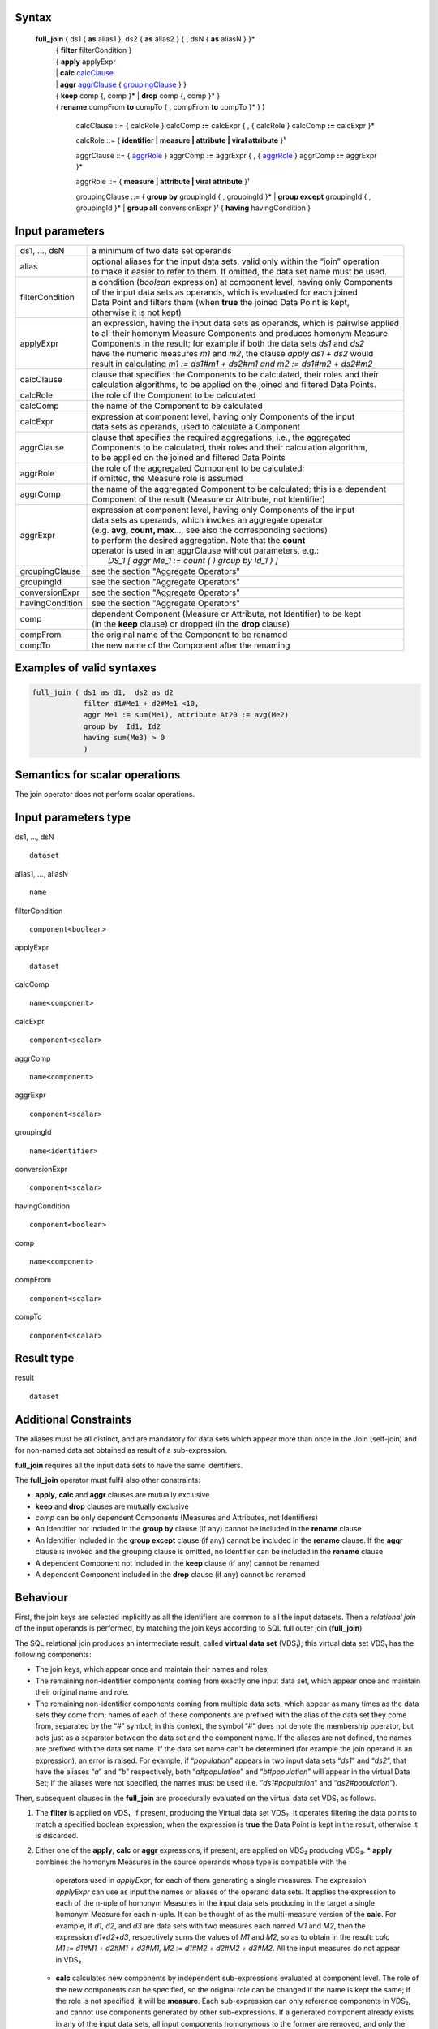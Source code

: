 ------
Syntax
------


    **full_join** **(** ds1 { **as** alias1 }, ds2 { **as** alias2 } { , dsN { **as** aliasN } }* 
      | { **filter** filterCondition }
      | { **apply** applyExpr 
      | |     **calc** calcClause_ 
      | |     **aggr** aggrClause_ { groupingClause_ } }
      | { **keep** comp {, comp }* | **drop** comp {, comp }* }
      | { **rename** compFrom **to** compTo { , compFrom **to** compTo }* } **)**

        .. _calcClause:

        calcClause ::= { calcRole } calcComp **:=** calcExpr { , { calcRole } calcComp **:=** calcExpr }*

        .. _calcRole:

        calcRole ::= { **identifier | measure | attribute | viral attribute** }¹

        .. _aggrClause:

        aggrClause ::= { aggrRole_ } aggrComp **:=** aggrExpr { , { aggrRole_ } aggrComp **:=** aggrExpr }*

        .. _aggrRole:

        aggrRole ::= { **measure | attribute | viral attribute** }¹

        .. _groupingClause:

        groupingClause ::= { **group by** groupingId { , groupingId }* | **group except** groupingId { , groupingId }* | **group all** conversionExpr }¹ { **having** havingCondition }

----------------
Input parameters
----------------
.. list-table::

   * - ds1, ..., dsN
     - a minimum of two data set operands
   * - alias
     - | optional aliases for the input data sets, valid only within the “join” operation
       | to make it easier to refer to them. If omitted, the data set name must be used.
   * - filterCondition
     - | a condition (*boolean* expression) at component level, having only Components
       | of the input data sets as operands, which is evaluated for each joined
       | Data Point and filters them (when **true** the joined Data Point is kept,
       | otherwise it is not kept)
   * - applyExpr
     - | an expression, having the input data sets as operands, which is pairwise applied
       | to all their homonym Measure Components and produces homonym Measure
       | Components in the result; for example if both the data sets *ds1* and *ds2*
       | have the numeric measures *m1* and *m2*, the clause *apply ds1 + ds2* would
       | result in calculating *m1 := ds1#m1 + ds2#m1 and m2 := ds1#m2 + ds2#m2*
   * - calcClause
     - | clause that specifies the Components to be calculated, their roles and their
       | calculation algorithms, to be applied on the joined and filtered Data Points.
   * - calcRole
     - the role of the Component to be calculated
   * - calcComp
     - the name of the Component to be calculated
   * - calcExpr
     - | expression at component level, having only Components of the input
       | data sets as operands, used to calculate a Component
   * - aggrClause
     - | clause that specifies the required aggregations, i.e., the aggregated
       | Components to be calculated, their roles and their calculation algorithm,
       | to be applied on the joined and filtered Data Points
   * - aggrRole
     - | the role of the aggregated Component to be calculated;
       | if omitted, the Measure role is assumed
   * - aggrComp
     - | the name of the aggregated Component to be calculated; this is a dependent
       | Component of the result (Measure or Attribute, not Identifier)
   * - aggrExpr
     - | expression at component level, having only Components of the input
       | data sets as operands, which invokes an aggregate operator
       | (e.g. **avg, count, max**..., see also the corresponding sections)
       | to perform the desired aggregation. Note that the **count**
       | operator is used in an aggrClause without parameters, e.g.:
       |    *DS_1 [ aggr Me_1 := count ( ) group by Id_1 ) ]*
   * - groupingClause
     - | see the section "Aggregate Operators"
   * - groupingId
     - | see the section "Aggregate Operators"
   * - conversionExpr
     - | see the section "Aggregate Operators"
   * - havingCondition
     - | see the section "Aggregate Operators"
   * - comp
     - | dependent Component (Measure or Attribute, not Identifier) to be kept
       | (in the **keep** clause) or dropped (in the **drop** clause)
   * - compFrom
     - the original name of the Component to be renamed
   * - compTo
     - the new name of the Component after the renaming

--------------------------
Examples of valid syntaxes
--------------------------
.. code-block::

  full_join ( ds1 as d1,  ds2 as d2
              filter d1#Me1 + d2#Me1 <10, 
              aggr Me1 := sum(Me1), attribute At20 := avg(Me2)
              group by  Id1, Id2 
              having sum(Me3) > 0 
              )

--------------------------------
Semantics  for scalar operations
--------------------------------
The join operator does not perform scalar operations.

---------------------
Input parameters type
---------------------
ds1, …, dsN  ::

    dataset

alias1, …, aliasN  ::

    name

filterCondition ::

    component<boolean>

applyExpr ::

    dataset

calcComp ::

    name<component>

calcExpr ::

    component<scalar>

aggrComp ::

    name<component>

aggrExpr ::

    component<scalar>

groupingId ::

    name<identifier>

conversionExpr ::

    component<scalar>

havingCondition ::

    component<boolean>

comp ::

    name<component>

compFrom ::

    component<scalar>

compTo ::

    component<scalar>

-----------
Result type
-----------
result ::

    dataset

----------------------
Additional Constraints
----------------------
The aliases must be all distinct, and are mandatory for data sets which appear more than once in the Join (self-join)
and for non-named data set obtained as result of a sub-expression.

**full_join** requires all the input data sets to have the same identifiers. 

The **full_join** operator must fulfil also other constraints:

* **apply**, **calc** and **aggr** clauses are mutually exclusive
* **keep** and **drop** clauses are mutually exclusive
* `comp` can be only dependent Components (Measures and Attributes, not Identifiers)
* An Identifier not included in the **group by** clause (if any) cannot be included in the **rename** clause
* An Identifier included in the **group except** clause (if any) cannot be included in the **rename** clause. 
  If the **aggr** clause is invoked and the grouping clause is omitted, no Identifier can be included in the **rename** clause
* A dependent Component not included in the **keep** clause (if any) cannot be renamed
* A dependent Component included in the **drop** clause (if any) cannot be renamed

---------
Behaviour
---------

First, the join keys are selected implicitly as all the identifiers are common to all the input datasets. Then
a *relational join* of the input operands is performed, by matching the join keys according to SQL full outer join
(**full_join**).

The SQL relational join produces an intermediate result, called **virtual data set** (VDS₁); this virtual data set
VDS₁ has the following components:

* The join keys, which appear once and maintain their names and roles;
* The remaining non-identifier components coming from exactly one input data set, which appear once and maintain
  their original name and role.
* The remaining non-identifier components coming from multiple data sets, which appear as many times as the data
  sets they come from; names of each of these components are prefixed with the alias of the data set they come from,
  separated by the “`#`” symbol; in this context, the symbol “`#`” does not denote the membership operator, but acts
  just as a separator between the data set and the component name. If the aliases are not defined, the names are
  prefixed with the data set name. If the data set name can't be determined (for example the join operand is an 
  expression), an error is raised. For example, if “`population`” appears in two input data sets “`ds1`” and “`ds2`”, 
  that have the aliases “`a`” and “`b`” respectively, both “`a#population`” and “`b#population`” will appear in the
  virtual Data Set; If the aliases were not specified, the names must be used (i.e. “`ds1#population`” and 
  “`ds2#population`”). 

Then, subsequent clauses in the **full_join** are procedurally evaluated on the virtual data set VDS₁ as follows.

#. The **filter** is applied on VDS₁, if present, producing the Virtual data set VDS₂. It operates filtering the
   data points to match a specified boolean expression; when the expression is **true** the Data Point is kept in 
   the result, otherwise it is discarded.
#. Either one of the **apply**, **calc** or **aggr** expressions, if present, are applied on VDS₂ producing VDS₃. 
   * **apply** combines the homonym Measures in the source operands whose type is compatible with the
     operators used in `applyExpr`, for each of them generating a single measures. The expression *applyExpr*
     can use as input the names or aliases of the operand data sets. It applies the expression to each of the n-uple
     of homonym Measures in the input data sets producing in the target a single homonym Measure for
     each n-uple. It can be thought of as the multi-measure version of the **calc**. For example, if `d1`, `d2`, 
     and `d3` are data sets with two measures each named `M1` and `M2`, then the expression `d1+d2+d3`, respectively
     sums the values of `M1` and `M2`, so as to obtain in the result: 
     `calc M1 := d1#M1 + d2#M1 + d3#M1, M2 := d1#M2 + d2#M2 + d3#M2`. All the input measures do not appear in VDS₂.
   * **calc** calculates new components by independent sub-expressions evaluated at component level. The role of the 
     new components can be specified, so the original role can be changed if the name is kept the same; if the role
     is not specified, it will be **measure**. Each sub-expression can only reference components in VDS₂, and cannot
     use components generated by other sub-expressions. If a generated component already exists in any of the input
     data sets, all input components homonymous to the former are removed, and only the generated component is kept;
     if any of the removed components were identifiers, an error is raised. Analytic operators can be used in the 
     expressions.
   * **aggr** aggregates values of non-identifier components by indipendent sub-expressions evaluated at component
     level. The role of the components can be specified, so the original role can be changed if the name is kept the
     same; if the role is not specified, it will be **measure**. All non-identifier components are removed, and only
     the components generated by the sub-expressions are kept; if any of the removed components were identifiers,
     an error is raised. The sub-expressions must contain only Aggregate operators, which may specify a grouping 
     clause and/or a filtering expression, as specified in the section for "Aggregation operators". If no grouping
     clause is specified, then all the input Data Points are aggregated in a single group and the clause returns a
     data set that contains a single Data Point and has no Identifier Components.
#. Either a **keep** or **drop** clause, whichever is present, is applied on VDS₃, producing the Virtual data set VDS₄.
   * **keep** will maintain all the identifiers and only the specified non-identifier components of VDS₃; while 
   * **drop** will remove all specified non-identifier components of VDS₃.
#. The **rename** clause, if present, is applied on VDS₄, producing the Virtual data set VDS₅ by giving each 
   specified component with a new name. If the chosen name already exists in VDS₄, an error is raised.
#. Finally, all components that originally appeared in multiple input data sets, are renamed by stripping their
   previously determined prefix; if this step determines a structure with homonymous components, an error is raised.

The **contents of full_join** are ideally determined stepwise, using the left-most data set as the initial partial
result, and joining the partial result with each of the other input data sets in turn, starting from the left side
and proceeding towards the right side. In each step, first a data point in VDS₁ is generated for each datapoint in
the partial result; if the corresponding set of key values aren't found in the joined data set of the current step, 
the relevant Measures and Attributes coming from that data set take the null value of their respective domains if
they allow null values; otherwise an error is raised. Then, additional data points are generated for all the data
points in the joined data set of the current step, which have not already been used; if the corresponding set of key
values aren't found in the partial result, the relevant Measures and Attributes coming from it take the null value
of their respective domains if they allow null values; otherwise an error is raised. Finally, the step is repeated
by joining this partial result to the next data set. 

The **Viral Attribute propagation** in the join is the following. The Attributes explicitly calculated through the **calc**
or **aggr** clauses are maintained unchanged. Other viral attributes, present in exactly one input data set, are also kept
unchanged. For all the other viral attributes, which are present in multiple data sets, the Attribute propagation rule is
applied on VDS₂ (see "Attribute Propagation Rule" section in the User Manual).